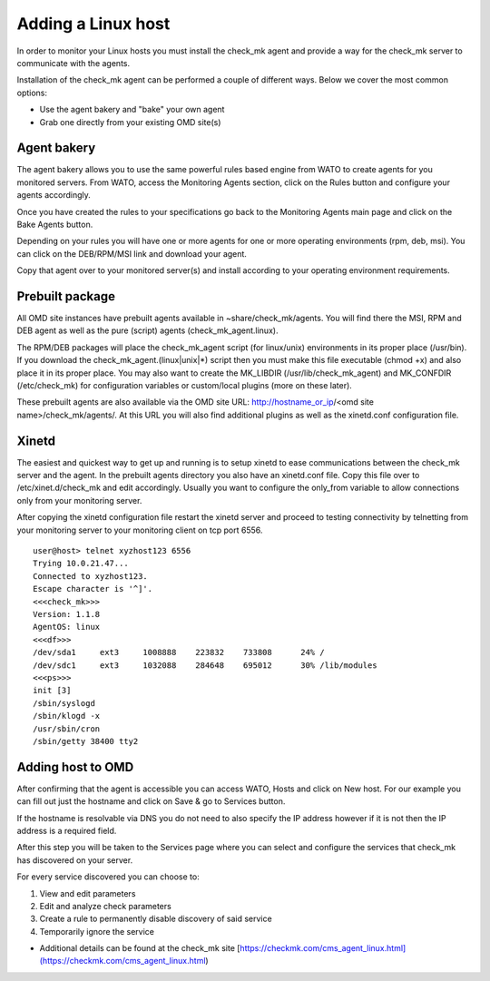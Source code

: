 Adding a Linux host
==========
In order to monitor your Linux hosts you must install the check_mk agent and provide a way for the check_mk server to communicate with the agents.

Installation of the check_mk agent can be performed a couple of different ways. Below we cover the most common options:

* Use the agent bakery and "bake" your own agent
* Grab one directly from your existing OMD site(s)

Agent bakery
-----------
The agent bakery allows you to use the same powerful rules based engine from WATO to create agents for you monitored servers. From WATO, access the Monitoring Agents section, click on the Rules button and configure your agents accordingly.

Once you have created the rules to your specifications go back to the Monitoring Agents main page and click on the Bake Agents button.

Depending on your rules you will have one or more agents for one or more operating environments (rpm, deb, msi). You can click on the DEB/RPM/MSI link and download your agent.

Copy that agent over to your monitored server(s) and install according to your operating environment requirements.

Prebuilt package
-----------
All OMD site instances have prebuilt agents available in ~share/check_mk/agents. You will find there the MSI, RPM and DEB agent as well as the pure (script) agents (check_mk_agent.linux).

The RPM/DEB packages will place the check_mk_agent script (for linux/unix) environments in its proper place (/usr/bin). If you download the check_mk_agent.(linux|unix|*) script then you must make this file executable (chmod +x) and also place it in its proper place. You may also want to create the MK_LIBDIR (/usr/lib/check_mk_agent) and MK_CONFDIR (/etc/check_mk) for configuration variables or custom/local plugins (more on these later).

These prebuilt agents are also available via the OMD site URL: http://hostname_or_ip/<omd site name>/check_mk/agents/. At this URL you will also find additional plugins as well as the xinetd.conf configuration file.

Xinetd
-----------
The easiest and quickest way to get up and running is to setup xinetd to ease communications between the check_mk server and the agent. In the prebuilt agents directory you also have an xinetd.conf file. Copy this file over to /etc/xinet.d/check_mk and edit accordingly. Usually you want to configure the only_from variable to allow connections only from your monitoring server.

After copying the xinetd configuration file restart the xinetd server and proceed to testing connectivity by telnetting from your monitoring server to your monitoring client on tcp port 6556.

::

    user@host> telnet xyzhost123 6556
    Trying 10.0.21.47...
    Connected to xyzhost123.
    Escape character is '^]'.
    <<<check_mk>>>
    Version: 1.1.8
    AgentOS: linux
    <<<df>>>
    /dev/sda1     ext3     1008888    223832    733808      24% /
    /dev/sdc1     ext3     1032088    284648    695012      30% /lib/modules
    <<<ps>>>
    init [3]
    /sbin/syslogd
    /sbin/klogd -x
    /usr/sbin/cron
    /sbin/getty 38400 tty2

Adding host to OMD
------------------
After confirming that the agent is accessible you can access WATO, Hosts and click on New host. For our example you can fill out just the hostname and click on Save & go to Services button.

If the hostname is resolvable via DNS you do not need to also specify the IP address however if it is not then the IP address is a required field.

After this step you will be taken to the Services page where you can select and configure the services that check_mk has discovered on your server.

For every service discovered you can choose to:

.. image:: custom/_images/srv-discovery.png

(1) View and edit parameters
(2) Edit and analyze check parameters
(3) Create a rule to permanently disable discovery of said service
(4) Temporarily ignore the service


* Additional details can be found at the check_mk site [https://checkmk.com/cms_agent_linux.html](https://checkmk.com/cms_agent_linux.html)

